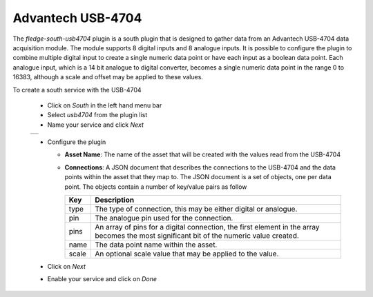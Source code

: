 .. Images
.. |usb_2| image:: images/usb_2.jpg

Advantech USB-4704
==================

.. image:: images/usb_1.jpg
     :align: left

The *fledge-south-usb4704* plugin is a south plugin that is designed to gather data from an Advantech USB-4704 data acquisition module. The module supports 8 digital inputs and 8 analogue inputs. It is possible to configure the plugin to combine multiple digital input to create a single numeric data point or have each input as a boolean data point. Each analogue input, which is a 14 bit analogue to digital converter, becomes a single numeric data point in the range 0 to 16383, although a scale and offset may be applied to these values.

To create a south service with the USB-4704

  - Click on *South* in the left hand menu bar

  - Select *usb4704* from the plugin list

  - Name your service and click *Next*

  +---------+
  | |usb_2| |
  +---------+

  - Configure the plugin

    - **Asset Name**: The name of the asset that will be created with the values read from the USB-4704

    - **Connections**: A JSON document that describes the connections to the USB-4704 and the data points within the asset that they map to. The JSON document is a set of objects, one per data point. The objects contain a number of key/value pairs as follow

      +-------+----------------------------------------------------------------------+
      | Key   | Description                                                          |
      +=======+======================================================================+
      | type  | The type of connection, this may be either digital or analogue.      |
      +-------+----------------------------------------------------------------------+
      | pin   | The analogue pin used for the connection.                            |
      +-------+----------------------------------------------------------------------+
      | pins  | An array of pins for a digital connection, the first element in the  |
      |       | array becomes the most significant bit of the numeric value created. |
      +-------+----------------------------------------------------------------------+
      | name  | The data point name within the asset.                                |
      +-------+----------------------------------------------------------------------+
      | scale | An optional scale value that may be applied to the value.            |
      +-------+----------------------------------------------------------------------+

  - Click on *Next*
  
  - Enable your service and click on *Done* 
